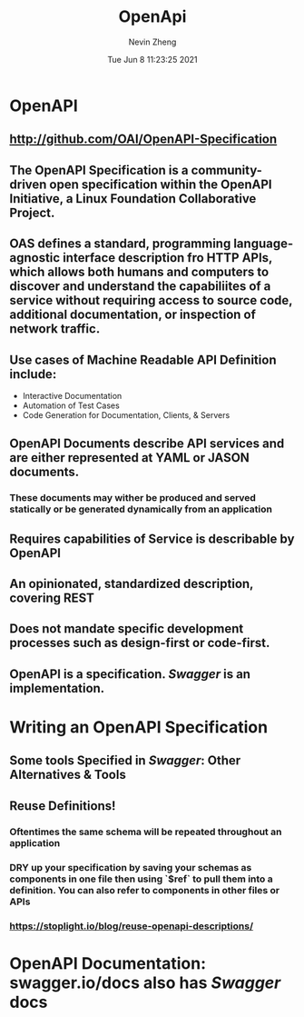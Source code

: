 #+TITLE: OpenApi
#+roam_alias: "OAS" "openAPI"
#+AUTHOR: Nevin Zheng
#+DATE: Tue Jun  8 11:23:25 2021

* OpenAPI
** http://github.com/OAI/OpenAPI-Specification
** The OpenAPI Specification is a community-driven open specification within the *OpenAPI Initiative*, a Linux Foundation Collaborative Project.
** OAS defines a standard, programming language-agnostic interface description fro HTTP APIs, which allows both humans and computers to discover and understand the capabiliites of a service without requiring access to source code, additional documentation, or inspection of network traffic.
** Use cases of Machine Readable API Definition include:
+ Interactive Documentation
+ Automation of Test Cases
+ Code Generation for Documentation, Clients, & Servers
** OpenAPI Documents describe API services and are either represented at YAML or JASON documents.
*** These documents may wither be produced and served statically or be generated dynamically from an application
** Requires capabilities of Service is describable by OpenAPI
** An opinionated, standardized description, covering REST
** Does not mandate specific development processes such as design-first or code-first.
** OpenAPI is a specification. [[Swagger]] is an implementation.

* Writing an OpenAPI Specification
** Some tools Specified in [[Swagger]]: Other Alternatives & Tools
** Reuse Definitions!
*** Oftentimes the same schema will be repeated throughout an application
*** DRY up your specification by saving your schemas as components in one file then using `$ref` to pull them into a definition. You can also refer to components in other files or APIs
*** https://stoplight.io/blog/reuse-openapi-descriptions/
* OpenAPI Documentation: swagger.io/docs also has [[Swagger]] docs
